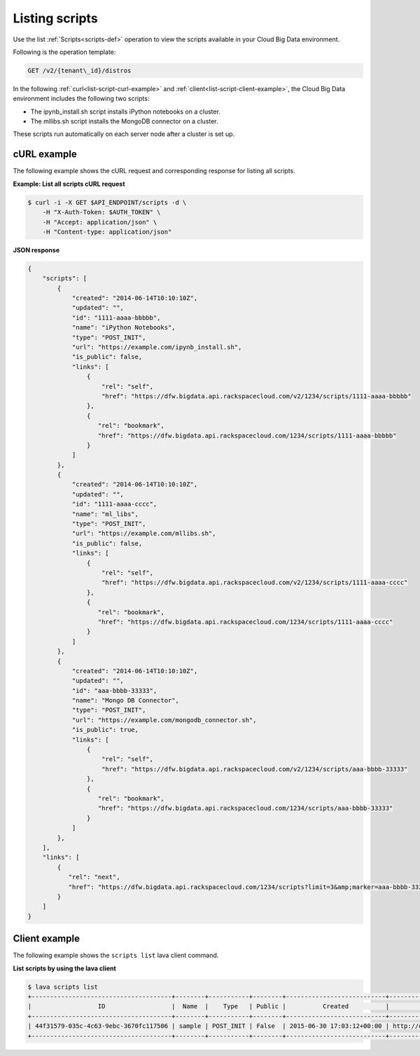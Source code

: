 .. _listing-scripts:

Listing scripts
~~~~~~~~~~~~~~~~~~

Use the list :ref:`Scripts<scripts-def>` operation to view the scripts
available in your Cloud Big Data environment.

Following is the operation template:

.. code::

     GET /v2/{tenant\_id}/distros
     
In the following :ref:`curl<list-script-curl-example>` and 
:ref:`client<list-script-client-example>`, the Cloud Big Data environment includes the 
following two scripts:

- The ipynb_install.sh script installs iPython notebooks on a cluster.
- The mllibs.sh script installs the MongoDB connector on a cluster.

These scripts run automatically on each server node after a cluster is set up. 

.. _list-script-curl-example:
     
cURL example
^^^^^^^^^^^^^^

The following example shows the cURL request and corresponding response
for listing all scripts. 
 
**Example: List all scripts cURL request**

.. code::  

    $ curl -i -X GET $API_ENDPOINT/scripts -d \
        -H "X-Auth-Token: $AUTH_TOKEN" \
        -H "Accept: application/json" \
        -H "Content-type: application/json" 
     

 
**JSON response**

.. code::  

    {
        "scripts": [
            {
                "created": "2014-06-14T10:10:10Z",
                "updated": "",
                "id": "1111-aaaa-bbbbb",
                "name": "iPython Notebooks",
                "type": "POST_INIT",
                "url": "https://example.com/ipynb_install.sh",
                "is_public": false,
                "links": [
                    {
                        "rel": "self",
                        "href": "https://dfw.bigdata.api.rackspacecloud.com/v2/1234/scripts/1111-aaaa-bbbbb"
                    },
                    {
                       "rel": "bookmark",
                       "href": "https://dfw.bigdata.api.rackspacecloud.com/1234/scripts/1111-aaaa-bbbbb"
                    }
                ]
            },
            {
                "created": "2014-06-14T10:10:10Z",
                "updated": "",
                "id": "1111-aaaa-cccc",
                "name": "ml_libs",
                "type": "POST_INIT",
                "url": "https://example.com/mllibs.sh",
                "is_public": false,
                "links": [
                    {
                        "rel": "self",
                        "href": "https://dfw.bigdata.api.rackspacecloud.com/v2/1234/scripts/1111-aaaa-cccc"
                    },
                    {
                       "rel": "bookmark",
                       "href": "https://dfw.bigdata.api.rackspacecloud.com/1234/scripts/1111-aaaa-cccc"
                    }
                ]
            },
            {
                "created": "2014-06-14T10:10:10Z",
                "updated": "",
                "id": "aaa-bbbb-33333",
                "name": "Mongo DB Connector",
                "type": "POST_INIT",
                "url": "https://example.com/mongodb_connector.sh",
                "is_public": true,
                "links": [
                    {
                        "rel": "self",
                        "href": "https://dfw.bigdata.api.rackspacecloud.com/v2/1234/scripts/aaa-bbbb-33333"
                    },
                    {
                       "rel": "bookmark",
                       "href": "https://dfw.bigdata.api.rackspacecloud.com/1234/scripts/aaa-bbbb-33333"
                    }
                ]
            },
        ],
        "links": [
            {
               "rel": "next",
               "href": "https://dfw.bigdata.api.rackspacecloud.com/1234/scripts?limit=3&amp;marker=aaa-bbbb-33333"
            }
        ]
    }


.. _list-script-client-example:
     
Client example
^^^^^^^^^^^^^^^^^

The following example shows the ``scripts list`` lava client command. 
 
**List scripts by using the lava client**

.. code::  

    $ lava scripts list
    +--------------------------------------+--------+-----------+--------+---------------------------+------------------------------+
    |                  ID                  |  Name  |    Type   | Public |          Created          |             URL              |
    +--------------------------------------+--------+-----------+--------+---------------------------+------------------------------+
    | 44f31579-035c-4c63-9ebc-3670fc117506 | sample | POST_INIT | False  | 2015-06-30 17:03:12+00:00 | http://example.com/sample.sh |
    +--------------------------------------+--------+-----------+--------+---------------------------+------------------------------+

